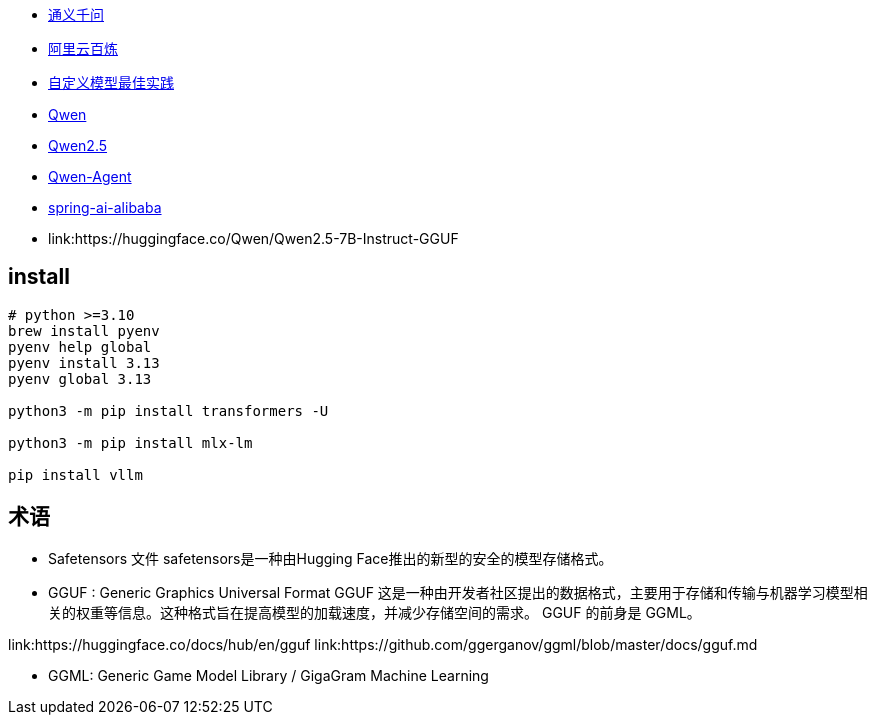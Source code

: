 
* link:https://tongyi.aliyun.com/[通义千问]
* link:https://www.aliyun.com/product/bailian[阿里云百炼]
* link:https://help.aliyun.com/zh/model-studio/use-cases/model-training-best-practices[自定义模型最佳实践]
* link:https://github.com/QwenLM/Qwen[Qwen]
* link:https://github.com/QwenLM/Qwen2.5[Qwen2.5]
* link:https://github.com/QwenLM/Qwen-Agent[Qwen-Agent]
* link:https://github.com/alibaba/spring-ai-alibaba[spring-ai-alibaba]

* link:https://huggingface.co/Qwen/Qwen2.5-7B-Instruct-GGUF

## install

[source,shell]
----
# python >=3.10
brew install pyenv
pyenv help global
pyenv install 3.13
pyenv global 3.13

python3 -m pip install transformers -U

python3 -m pip install mlx-lm

pip install vllm

----

## 术语
* Safetensors 文件
safetensors是一种由Hugging Face推出的新型的安全的模型存储格式。

* GGUF : Generic Graphics Universal Format
GGUF 这是一种由开发者社区提出的数据格式，主要用于存储和传输与机器学习模型相关的权重等信息。这种格式旨在提高模型的加载速度，并减少存储空间的需求。
GGUF 的前身是 GGML。


link:https://huggingface.co/docs/hub/en/gguf
link:https://github.com/ggerganov/ggml/blob/master/docs/gguf.md

* GGML: Generic Game Model Library / GigaGram Machine Learning
